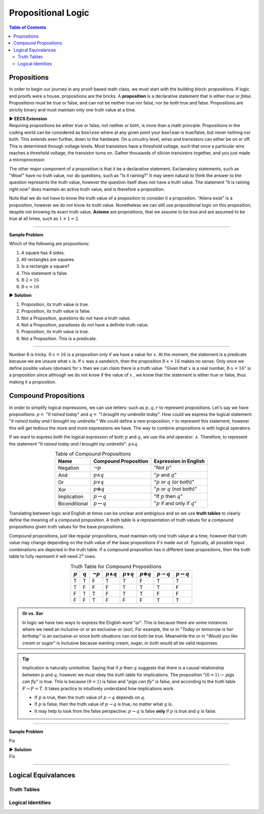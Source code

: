 
********************
Propositional Logic
********************

.. contents:: Table of Contents
    :local:

------------
Propositions
------------

In order to begin our journey in any proof-based math class, we must start with the building block: propositions. If logic and proofs were a house, propositions are the bricks. A **proposition** is a declarative statement that is either *true* or *false*. Propositions must be true or false, and can not be neither true nor false, nor be both true and false. Propositions are strictly binary and must maintain only one truth value at a time.


.. container:: toggle

    .. container:: header

        **▶ EECS Extension**

    .. compound:: 

       Requiring propositions be either true or false, not neither or both, is more than a math principle. Propositions in the coding world can be considered as ``boolean`` where at any given point your ``boolean`` is true/false, but never nothing nor both. This extends even further, down to the hardware. On a circuitry level, wires and transistors can either be on or off. This is determined through voltage levels. Most transistors have a threshold voltage, such that once a particular wire reaches a threshold voltage, the transistor turns on. Gather thousands of silicon transistors together, and you just made a microprocessor.


The other major component of a proposition is that it be a declarative statement. Exclamatory statements, such as "Wow!" have no truth value, nor do questions, such as "Is it raining?" It may seem natural to think the answer to the question represents the truth value, however the question itself does not have a truth value. The statement "It is raining right now" does maintain an active truth value, and is therefore a proposition.  

Note that we do not have to know the truth value of a proposition to consider it a proposition. "Aliens exist" is a proposition, however we do not know its truth value. Nonetheless we can still use propositional logic on this proposition, despite not knowing its exact truth value. **Axioms** are propositions, that we assume to be true and are assumed to be true at all times, such as :math:`1 + 1 = 2`. 

----

**Sample Problem**

Which of the following are propositions: 

1. A square has 4 sides.
2. All rectangles are squares.
3. Is a rectangle a square?
4. This statement is false.
5. :math:`8 \cdot 2 = 16`
6. :math:`8 \cdot x = 16`

.. container:: toggle

    .. container:: header

        **▶ Solution**

    .. container:: blank

        1. Proposition, its truth value is true.  
        2. Proposition, its truth value is false.
        3. Not a Proposition, questions do not have a truth value.
        4. Not a Proposition, paradoxes do not have a definite truth value.
        5. Proposition, its truth value is true.
        6. Not a Proposition. This is a predicate.

----

Number 6 is tricky. :math:`8 \cdot x = 16` is a proposition only if we have a value for :math:`x`. At the moment, the statement is a predicate because we are unsure what :math:`x` is. If :math:`x` was a sandwich, then the proposition :math:`8 \cdot x = 16` makes no sense. Only once we define posible values (domain) for :math:`x` then we can claim there is a truth value. "Given that :math:`x` is a real number, :math:`8 \cdot x = 16`" is a proposition since although we do not know if the value of :math:`x` , we know that the statement is either true or false, thus making it a proposition. 

---------------------
Compound Propositions
---------------------

In order to simplify logical expressions, we can use letters: such as :math:`p, q, r` to represent propositions. Let's say we have propositions: :math:`p =` "*It rained today*" and :math:`q =` "*I brought my umbrella today*". How could we express the logical statement: "*It rained today and I brought my umbrella.*" We could define a new proposition, :math:`r` to represent this statement, however this will get tedious the more and more expressions we have. The way to combine propositions is with logical operators.

If we want to express both the logical expression of both :math:`p` and :math:`q`, we use the *and* operator: :math:`\wedge`. Therefore, to represent the statement "*It rained today and I brought my umbrella*": :math:`p \wedge q`. 

.. table:: Table of Compound Propositions
    :widths: auto
    :align: center

    =============   ===========================   ====================================
    Name            Compound Proposition          Expression in English
    =============   ===========================   ====================================
    Negation        :math:`\neg p`                "Not :math:`p`"
    And             :math:`p \wedge q`            ":math:`p` and :math:`q`"
    Or              :math:`p \vee q`              ":math:`p` or :math:`q` (or both)"
    Xor             :math:`p \oplus q`            ":math:`p` or :math:`q` (not both)"
    Implication     :math:`p \rightarrow q`       "If :math:`p` then :math:`q`"
    Biconditional   :math:`p \leftrightarrow q`   ":math:`p` if and only if :math:`q`"
    =============   ===========================   ====================================

Translating between logic and English at times can be unclear and ambigious and so we use **truth tables** to clearly define the meaning of a compound proposition. A truth table is a representation of truth values for a compound propositions given truth values for the base propositions. 

Compound propositions, just like regular propositions, must maintain only one truth value at a time, however that truth value may change depending on the truth value of the base propositions it's made out of. Typically, all possible input combinations are depicted in the truth table. If a compound proposition has :math:`n` different base propositions, then the truth table to fully represent it will need :math:`2^n` rows.

.. table:: Truth Table for Compound Propositions
    :widths: auto
    :align: center
    
    ========= ========= =============== ================== ================ ================== ======================= ===========================
    :math:`p` :math:`q` :math:`\neg p`  :math:`p \wedge q` :math:`p \vee q` :math:`p \oplus q` :math:`p \rightarrow q` :math:`p \leftrightarrow q`
    ========= ========= =============== ================== ================ ================== ======================= ===========================
    T         T         F               T                  T                F                  T                       T
    T         F         F               F                  T                T                  T                       F
    F         T         T               F                  T                T                  F                       F
    F         F         T               F                  F                F                  T                       T
    ========= ========= =============== ================== ================ ================== ======================= ===========================

.. admonition:: Or vs. Xor

    In logic we have two ways to express the English word "*or*". This is because there are some instances where we need an inclusive-or or an exclusive-or (xor). For example, the or in "*Today or tomorrow is her birthday*" is an exclusive-or since both situations can not both be true. Meanwhile the or in "*Would you like cream or sugar*" is inclusive because wanting cream, sugar, or both would all be valid responses.

.. tip:: 
    Implication is naturally unintuitive. Saying that if :math:`p` then :math:`q` suggests that there is a causal relationship between :math:`p` and :math:`q`, however we must obey the truth table for implications. The proposition ":math:`(0 = 1) \rightarrow` *pigs can fly*" is true. This is because :math:`(0 = 1)` is false and "*pigs can fly*" is false, and according to the truth table  :math:`F \rightarrow F = T`. It takes practice to intuitively understand how implications work. 

    * If :math:`p` is true, then the truth value of :math:`p \rightarrow q` depends on :math:`q`.
    * If :math:`p` is false, then the truth value of :math:`p \rightarrow q` is true, no matter what :math:`q` is.
    * It may help to look from the false perspective: :math:`p \rightarrow q` is false **only** if :math:`p` is true and :math:`q` is false.

----

**Sample Problem**

Fix

.. container:: toggle

    .. container:: header

        **▶ Solution**

    .. container:: blank

        Fix

----

--------------------
Logical Equivalances
--------------------

Truth Tables
^^^^^^^^^^^^

Logical Identities
^^^^^^^^^^^^^^^^^^


